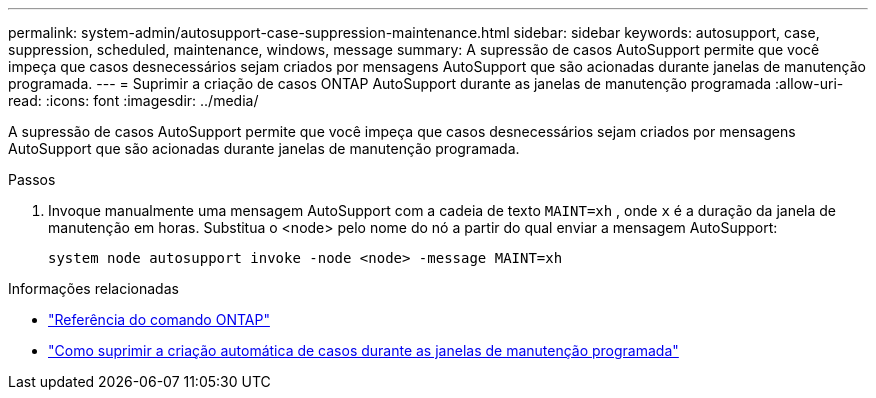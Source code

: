 ---
permalink: system-admin/autosupport-case-suppression-maintenance.html 
sidebar: sidebar 
keywords: autosupport, case, suppression, scheduled, maintenance, windows, message 
summary: A supressão de casos AutoSupport permite que você impeça que casos desnecessários sejam criados por mensagens AutoSupport que são acionadas durante janelas de manutenção programada. 
---
= Suprimir a criação de casos ONTAP AutoSupport durante as janelas de manutenção programada
:allow-uri-read: 
:icons: font
:imagesdir: ../media/


[role="lead"]
A supressão de casos AutoSupport permite que você impeça que casos desnecessários sejam criados por mensagens AutoSupport que são acionadas durante janelas de manutenção programada.

.Passos
. Invoque manualmente uma mensagem AutoSupport com a cadeia de texto `MAINT=xh` , onde `x` é a duração da janela de manutenção em horas. Substitua o <node> pelo nome do nó a partir do qual enviar a mensagem AutoSupport:
+
[source, console]
----
system node autosupport invoke -node <node> -message MAINT=xh
----


.Informações relacionadas
* link:https://docs.netapp.com/us-en/ontap-cli/system-node-autosupport-invoke.html["Referência do comando ONTAP"^]
* link:https://kb.netapp.com/Advice_and_Troubleshooting/Data_Storage_Software/ONTAP_OS/How_to_suppress_automatic_case_creation_during_scheduled_maintenance_windows["Como suprimir a criação automática de casos durante as janelas de manutenção programada"^]

